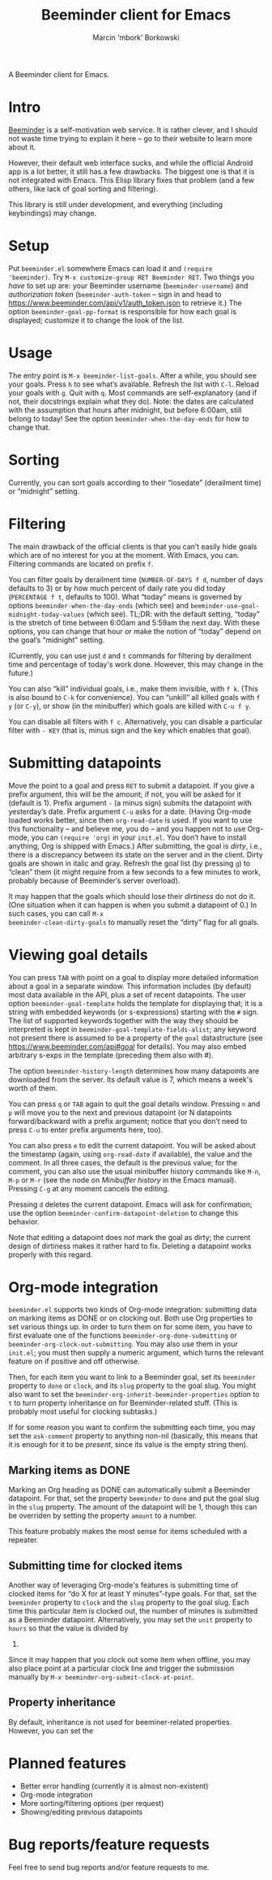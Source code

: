 #+TITLE: Beeminder client for Emacs
#+AUTHOR: Marcin ‘mbork’ Borkowski
#+EMAIL: mbork@mbork.pl

A Beeminder client for Emacs.

* Intro
[[https://www.beeminder.com/][Beeminder]] is a self-motivation web service.  It is rather clever, and
I should not waste time trying to explain it here – go to their
website to learn more about it.

However, their default web interface sucks, and while the official
Android app is a lot better, it still has a few drawbacks.  The
biggest one is that it is not integrated with Emacs.  This Elisp
library fixes that problem (and a few others, like lack of goal
sorting and filtering).

This library is still under development, and everything (including
keybindings) may change.

* Setup
Put =beeminder.el= somewhere Emacs can load it and =(require
'beeminder)=.  Try =M-x customize-group RET Beeminder RET=.  Two
things you /have/ to set up are: your Beeminder username
(=beeminder-username=) and /authorization token/
(=beeminder-auth-token= – sign in and head to
https://www.beeminder.com/api/v1/auth_token.json to retrieve it.)  The
option =beeminder-goal-pp-format= is responsible for how each goal is
displayed; customize it to change the look of the list.

* Usage
The entry point is =M-x beeminder-list-goals=.  After a while, you
should see your goals.  Press =h= to see what’s available.  Refresh
the list with =C-l=.  Reload your goals with =g=.  Quit with =q=.
Most commands are self-explanatory (and if not, their docstrings
explain what they do).  Note: the dates are calculated with the
assumption that hours after midnight, but before 6:00am, still belong
to today!  See the option =beeminder-when-the-day-ends= for how to
change that.

* Sorting
Currently, you can sort goals according to their “losedate”
(derailment time) or “midnight” setting.

* Filtering
The main drawback of the official clients is that you can’t easily
hide goals which are of no interest for you at the moment.  With
Emacs, you can.  Filtering commands are located on prefix =f=.

You can filter goals by derailment time (=NUMBER-OF-DAYS f d=, number
of days defaults to 3) or by how much percent of daily rate you did
today (=PERCENTAGE f t=, defaults to 100).  What “today” means is
governed by options =beeminder-when-the-day-ends= (which see) and
=beeminder-use-goal-midnight-today-values= (which see).  TL;DR: with
the default setting, “today” is the stretch of time between 6:00am and
5:59am the next day.  With these options, you can change that hour
/or/ make the notion of “today” depend on the goal’s “midnight”
setting.

(Currently, you can use just =d= and =t= commands for filtering by
derailment time and percentage of today's work done.  However, this
may change in the future.)

You can also “kill” individual goals, i.e., make them invisible, with
=f k=.  (This is also bound to =C-k= for convenience).  You can
“unkill” all killed goals with =f y= (or =C-y=), or show (in the
minibuffer) which goals are killed with =C-u f y=.

You can disable all filters with =f c=.  Alternatively, you can disable
a particular filter with =- KEY= (that is, minus sign and the key
which enables that goal).

* Submitting datapoints
Move the point to a goal and press =RET= to submit a datapoint.  If
you give a prefix argument, this will be the amount; if not, you will
be asked for it (default is 1).  Prefix argument =-= (a minus sign)
submits the datapoint with yesterday’s date.  Prefix argument =C-u=
asks for a date.  (Having Org-mode loaded works better, since then
=org-read-date= is used.  If you want to use this functionality – and
believe me, you do – and you happen not to use Org-mode, you can
=(require 'org)= in your =init.el=.  You don’t have to install
anything, Org is shipped with Emacs.)  After submitting, the goal is
/dirty/, i.e., there is a discrepancy between its state on the server
and in the client.  Dirty goals are shown in italic and gray.  Refresh
the goal list (by pressing =g=) to “clean” them (it might require from
a few seconds to a few minutes to work, probably because of
Beeminder’s server overload).

It may happen that the goals which should lose their /dirtiness/ do
not do it.  (One situation when it can happen is when you submit
a datapoint of 0.)  In such cases, you can call =M-x
beeminder-clean-dirty-goals= to manually reset the “dirty” flag for
all goals.

* Viewing goal details
You can press =TAB= with point on a goal to display more detailed
information about a goal in a separate window.  This information
includes (by default) most data available in the API, plus a set of
recent datapoints.  The user option =beeminder-goal-template= holds
the template for displaying that; it is a string with embedded
keywords (or s-expressions) starting with the =#= sign.  The list of
supported keywords together with the way they should be interpreted is
kept in =beeminder-goal-template-fields-alist=; any keyword not
present there is assumed to be a property of the =goal= datastructure
(see https://www.beeminder.com/api#goal for details).  You may also
embed arbitrary s-exps in the template (preceding them also with #).

The option =beeminder-history-length= determines how many datapoints
are downloaded from the server.  Its default value is 7, which means
a week's worth of them.

You can press =q= or =TAB= again to quit the goal details window.
Pressing =n= and =p= will move you to the next and previous datapoint
(or N datapoints forward/backward with a prefix argument; notice that
you don’t need to press =C-u= to enter prefix arguments here, too).

You can also press =e= to edit the current datapoint.  You will be
asked about the timestamp (again, using =org-read-date= if available),
the value and the comment.  In all three cases, the default is the
previous value; for the comment, you can also use the usual minibuffer
history commands like =M-n=, =M-p= or =M-r= (see the node on
/Minibuffer history/ in the Emacs manual).  Pressing =C-g= at any
moment cancels the editing.

Pressing =d= deletes the current datapoint.  Emacs will ask for
confirmation; use the option =beeminder-confirm-datapoint-deletion= to
change this behavior.

Note that editing a datapoint does /not/ mark the goal as dirty; the
current design of dirtiness makes it rather hard to fix.  Deleting
a datapoint works properly with this regard.

* Org-mode integration
=beeminder.el= supports two kinds of Org-mode integration: submitting
data on marking items as DONE or on clocking out.  Both use Org
properties to set various things up.  In order to turn them on for
some item, you have to first evaluate one of the functions
=beeminder-org-done-submitting= or
=beeminder-org-clock-out-submitting=.  You may also use them in your
=init.el=; you must then supply a numeric argument, which turns the
relevant feature on if positive and off otherwise.

Then, for each item you want to link to a Beeminder goal, set its
=beeminder= property to =done= or =clock=, and its =slug= property to
the goal slug.  You might also want to set the
=beeminder-org-inherit-beeminder-properties= option to =t= to turn
property inheritance on for Beeminder-related stuff.  (This is
probably most useful for clocking subtasks.)

If for some reason you want to confirm the submitting each time, you
may set the =ask-comment= property to anything non-nil (basically,
this means that it is enough for it to be /present/, since its value
is the empty string then).

** Marking items as DONE
Marking an Org heading as DONE can automatically submit a Beeminder
datapoint.  For that, set the property =beeminder= to =done= and put
the goal slug in the =slug= property.  The amount of the datapoint will
be 1, though this can be overriden by setting the property =amount= to
a number.

This feature probably makes the most sense for items scheduled with
a repeater.

** Submitting time for clocked items
Another way of leveraging Org-mode's features is submitting time of
clocked items for “do X for at least Y minutes”-type goals.  For that,
set the =beeminder= property to =clock= and the =slug= property to the
goal slug.  Each time this particular item is clocked out, the number
of minutes is submitted as a Beeminder datapoint.  Alternatively, you
may set the =unit= property to =hours= so that the value is divided by
60.

Since it may happen that you clock out some item when offline, you may
also place point at a particular clock line and trigger the submission
manually by =M-x beeminder-org-submit-clock-at-point=.

** Property inheritance
By default, inheritance is not used for beeminer-related properties.
However, you can set the

* Planned features
- Better error handling (currently it is almost non-existent)
- Org-mode integration
- More sorting/filtering options (per request)
- Showing/editing previous datapoints

* Bug reports/feature requests
Feel free to send bug reports and/or feature requests to me.
